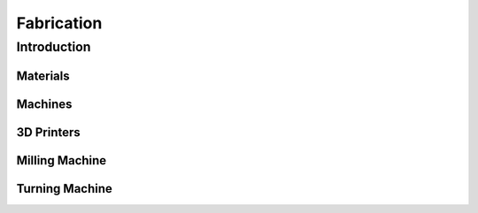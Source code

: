 Fabrication
+++++++++++

Introduction
############


Materials
=========

Machines
========

3D Printers
===========


Milling Machine
===============

Turning Machine
===============